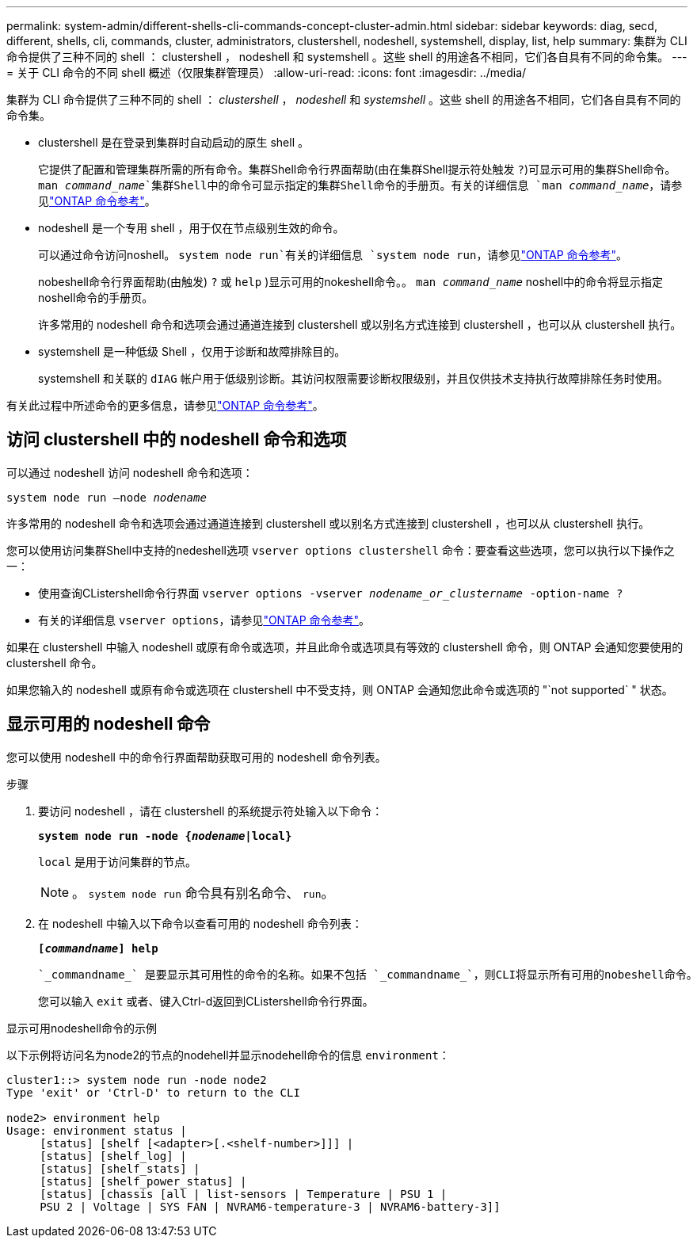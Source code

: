 ---
permalink: system-admin/different-shells-cli-commands-concept-cluster-admin.html 
sidebar: sidebar 
keywords: diag, secd, different, shells, cli, commands, cluster, administrators, clustershell, nodeshell, systemshell, display, list, help 
summary: 集群为 CLI 命令提供了三种不同的 shell ： clustershell ， nodeshell 和 systemshell 。这些 shell 的用途各不相同，它们各自具有不同的命令集。 
---
= 关于 CLI 命令的不同 shell 概述（仅限集群管理员）
:allow-uri-read: 
:icons: font
:imagesdir: ../media/


[role="lead"]
集群为 CLI 命令提供了三种不同的 shell ： _clustershell_ ， _nodeshell_ 和 _systemshell_ 。这些 shell 的用途各不相同，它们各自具有不同的命令集。

* clustershell 是在登录到集群时自动启动的原生 shell 。
+
它提供了配置和管理集群所需的所有命令。集群Shell命令行界面帮助(由在集群Shell提示符处触发 `?`)可显示可用的集群Shell命令。 `man _command_name_`集群Shell中的命令可显示指定的集群Shell命令的手册页。有关的详细信息 `man _command_name_`，请参见link:https://docs.netapp.com/us-en/ontap-cli/man.html["ONTAP 命令参考"^]。

* nodeshell 是一个专用 shell ，用于仅在节点级别生效的命令。
+
可以通过命令访问noshell。 `system node run`有关的详细信息 `system node run`，请参见link:https://docs.netapp.com/us-en/ontap-cli/system-node-run.html["ONTAP 命令参考"^]。

+
nobeshell命令行界面帮助(由触发) `?` 或 `help` )显示可用的nokeshell命令。。 `man _command_name_` noshell中的命令将显示指定noshell命令的手册页。

+
许多常用的 nodeshell 命令和选项会通过通道连接到 clustershell 或以别名方式连接到 clustershell ，也可以从 clustershell 执行。

* systemshell 是一种低级 Shell ，仅用于诊断和故障排除目的。
+
systemshell 和关联的 `dIAG` 帐户用于低级别诊断。其访问权限需要诊断权限级别，并且仅供技术支持执行故障排除任务时使用。



有关此过程中所述命令的更多信息，请参见link:https://docs.netapp.com/us-en/ontap-cli/["ONTAP 命令参考"^]。



== 访问 clustershell 中的 nodeshell 命令和选项

可以通过 nodeshell 访问 nodeshell 命令和选项：

`system node run –node _nodename_`

许多常用的 nodeshell 命令和选项会通过通道连接到 clustershell 或以别名方式连接到 clustershell ，也可以从 clustershell 执行。

您可以使用访问集群Shell中支持的nedeshell选项 `vserver options clustershell` 命令：要查看这些选项，您可以执行以下操作之一：

* 使用查询CListershell命令行界面 `vserver options -vserver _nodename_or_clustername_ -option-name ?`
* 有关的详细信息 `vserver options`，请参见link:https://docs.netapp.com/us-en/ontap-cli/search.html?q=vserver+options["ONTAP 命令参考"^]。


如果在 clustershell 中输入 nodeshell 或原有命令或选项，并且此命令或选项具有等效的 clustershell 命令，则 ONTAP 会通知您要使用的 clustershell 命令。

如果您输入的 nodeshell 或原有命令或选项在 clustershell 中不受支持，则 ONTAP 会通知您此命令或选项的 "`not supported` " 状态。



== 显示可用的 nodeshell 命令

您可以使用 nodeshell 中的命令行界面帮助获取可用的 nodeshell 命令列表。

.步骤
. 要访问 nodeshell ，请在 clustershell 的系统提示符处输入以下命令：
+
`*system node run -node {_nodename_|local}*`

+
`local` 是用于访问集群的节点。

+
[NOTE]
====
。 `system node run` 命令具有别名命令、 `run`。

====
. 在 nodeshell 中输入以下命令以查看可用的 nodeshell 命令列表：
+
`*[_commandname_] help*`

+
 `_commandname_` 是要显示其可用性的命令的名称。如果不包括 `_commandname_`，则CLI将显示所有可用的nobeshell命令。

+
您可以输入 `exit` 或者、键入Ctrl-d返回到CListershell命令行界面。



.显示可用nodeshell命令的示例
以下示例将访问名为node2的节点的nodehell并显示nodehell命令的信息 `environment`：

[listing]
----
cluster1::> system node run -node node2
Type 'exit' or 'Ctrl-D' to return to the CLI

node2> environment help
Usage: environment status |
     [status] [shelf [<adapter>[.<shelf-number>]]] |
     [status] [shelf_log] |
     [status] [shelf_stats] |
     [status] [shelf_power_status] |
     [status] [chassis [all | list-sensors | Temperature | PSU 1 |
     PSU 2 | Voltage | SYS FAN | NVRAM6-temperature-3 | NVRAM6-battery-3]]
----
